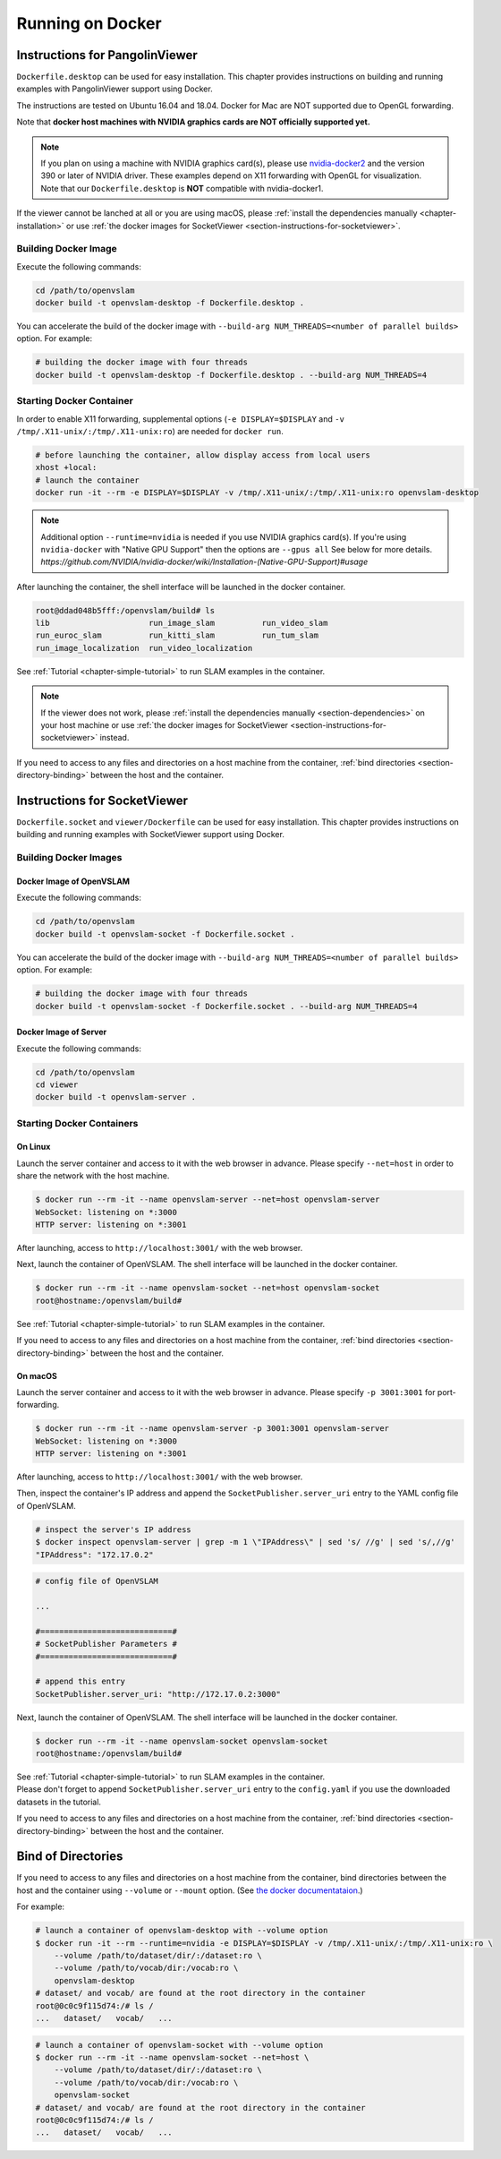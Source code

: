 .. _chapter-docker:

=================
Running on Docker
=================


.. _section-instructions-for-pangolinviewer:

Instructions for PangolinViewer
===============================

``Dockerfile.desktop`` can be used for easy installation.
This chapter provides instructions on building and running examples with PangolinViewer support using Docker.

The instructions are tested on Ubuntu 16.04 and 18.04.
Docker for Mac are NOT supported due to OpenGL forwarding.

Note that **docker host machines with NVIDIA graphics cards are NOT officially supported yet.**

.. NOTE ::

    If you plan on using a machine with NVIDIA graphics card(s), please use `nvidia-docker2 <https://github.com/NVIDIA/nvidia-docker>`_ and the version 390 or later of NVIDIA driver.
    These examples depend on X11 forwarding with OpenGL for visualization.
    Note that our ``Dockerfile.desktop`` is **NOT** compatible with nvidia-docker1.

If the viewer cannot be lanched at all or you are using macOS, please :ref:`install the dependencies manually <chapter-installation>` or use :ref:`the docker images for SocketViewer <section-instructions-for-socketviewer>`.

Building Docker Image
^^^^^^^^^^^^^^^^^^^^^

Execute the following commands:

.. code-block:: bash

    cd /path/to/openvslam
    docker build -t openvslam-desktop -f Dockerfile.desktop .


You can accelerate the build of the docker image with ``--build-arg NUM_THREADS=<number of parallel builds>`` option. For example:

.. code-block:: bash

    # building the docker image with four threads
    docker build -t openvslam-desktop -f Dockerfile.desktop . --build-arg NUM_THREADS=4

Starting Docker Container
^^^^^^^^^^^^^^^^^^^^^^^^^

In order to enable X11 forwarding, supplemental options (``-e DISPLAY=$DISPLAY`` and ``-v /tmp/.X11-unix/:/tmp/.X11-unix:ro``) are needed for ``docker run``.

.. code-block:: bash

    # before launching the container, allow display access from local users
    xhost +local:
    # launch the container
    docker run -it --rm -e DISPLAY=$DISPLAY -v /tmp/.X11-unix/:/tmp/.X11-unix:ro openvslam-desktop

.. NOTE ::

    Additional option ``--runtime=nvidia`` is needed if you use NVIDIA graphics card(s).  
    If you're using ``nvidia-docker`` with "Native GPU Support" then the options are ``--gpus all``
    See below for more details. `https://github.com/NVIDIA/nvidia-docker/wiki/Installation-(Native-GPU-Support)#usage`


After launching the container, the shell interface will be launched in the docker container.

.. code-block:: bash

    root@ddad048b5fff:/openvslam/build# ls
    lib                     run_image_slam          run_video_slam
    run_euroc_slam          run_kitti_slam          run_tum_slam
    run_image_localization  run_video_localization

See :ref:`Tutorial <chapter-simple-tutorial>` to run SLAM examples in the container.

.. NOTE ::

    If the viewer does not work, please :ref:`install the dependencies manually <section-dependencies>` on your host machine or use :ref:`the docker images for SocketViewer <section-instructions-for-socketviewer>` instead.

If you need to access to any files and directories on a host machine from the container, :ref:`bind directories <section-directory-binding>` between the host and the container.


.. _section-instructions-for-socketviewer:

Instructions for SocketViewer
=============================

``Dockerfile.socket`` and ``viewer/Dockerfile`` can be used for easy installation.
This chapter provides instructions on building and running examples with SocketViewer support using Docker.

Building Docker Images
^^^^^^^^^^^^^^^^^^^^^^

Docker Image of OpenVSLAM
`````````````````````````

Execute the following commands:

.. code-block:: bash

    cd /path/to/openvslam
    docker build -t openvslam-socket -f Dockerfile.socket .


You can accelerate the build of the docker image with ``--build-arg NUM_THREADS=<number of parallel builds>`` option. For example:

.. code-block:: bash

    # building the docker image with four threads
    docker build -t openvslam-socket -f Dockerfile.socket . --build-arg NUM_THREADS=4

Docker Image of Server
``````````````````````

Execute the following commands:

.. code-block:: bash

    cd /path/to/openvslam
    cd viewer
    docker build -t openvslam-server .

Starting Docker Containers
^^^^^^^^^^^^^^^^^^^^^^^^^^

On Linux
`````````````````````

Launch the server container and access to it with the web browser in advance.
Please specify ``--net=host`` in order to share the network with the host machine.

.. code-block:: bash

    $ docker run --rm -it --name openvslam-server --net=host openvslam-server
    WebSocket: listening on *:3000
    HTTP server: listening on *:3001

After launching, access to ``http://localhost:3001/`` with the web browser.

Next, launch the container of OpenVSLAM.
The shell interface will be launched in the docker container.

.. code-block:: bash

    $ docker run --rm -it --name openvslam-socket --net=host openvslam-socket
    root@hostname:/openvslam/build#

See :ref:`Tutorial <chapter-simple-tutorial>` to run SLAM examples in the container.

If you need to access to any files and directories on a host machine from the container, :ref:`bind directories <section-directory-binding>` between the host and the container.

On macOS
`````````````````````

Launch the server container and access to it with the web browser in advance.
Please specify ``-p 3001:3001`` for port-forwarding.

.. code-block:: bash

    $ docker run --rm -it --name openvslam-server -p 3001:3001 openvslam-server
    WebSocket: listening on *:3000
    HTTP server: listening on *:3001

After launching, access to ``http://localhost:3001/`` with the web browser.

Then, inspect the container's IP address and append the ``SocketPublisher.server_uri`` entry to the YAML config file of OpenVSLAM.

.. code-block:: bash

    # inspect the server's IP address
    $ docker inspect openvslam-server | grep -m 1 \"IPAddress\" | sed 's/ //g' | sed 's/,//g'
    "IPAddress": "172.17.0.2"

.. code-block:: yaml

    # config file of OpenVSLAM

    ...

    #============================#
    # SocketPublisher Parameters #
    #============================#

    # append this entry
    SocketPublisher.server_uri: "http://172.17.0.2:3000"

Next, launch the container of OpenVSLAM.
The shell interface will be launched in the docker container.

.. code-block:: bash

    $ docker run --rm -it --name openvslam-socket openvslam-socket
    root@hostname:/openvslam/build#

| See :ref:`Tutorial <chapter-simple-tutorial>` to run SLAM examples in the container.
| Please don't forget to append ``SocketPublisher.server_uri`` entry to the ``config.yaml`` if you use the downloaded datasets in the tutorial.

If you need to access to any files and directories on a host machine from the container, :ref:`bind directories <section-directory-binding>` between the host and the container.

.. _section-directory-binding:

Bind of Directories
===================

If you need to access to any files and directories on a host machine from the container, bind directories between the host and the container using ``--volume`` or ``--mount`` option.
(See `the docker documentataion <https://docs.docker.com/engine/reference/commandline/run/>`_.)

For example:

.. code-block:: bash

    # launch a container of openvslam-desktop with --volume option
    $ docker run -it --rm --runtime=nvidia -e DISPLAY=$DISPLAY -v /tmp/.X11-unix/:/tmp/.X11-unix:ro \
        --volume /path/to/dataset/dir/:/dataset:ro \
        --volume /path/to/vocab/dir:/vocab:ro \
        openvslam-desktop
    # dataset/ and vocab/ are found at the root directory in the container
    root@0c0c9f115d74:/# ls /
    ...   dataset/   vocab/   ...

.. code-block:: bash

    # launch a container of openvslam-socket with --volume option
    $ docker run --rm -it --name openvslam-socket --net=host \
        --volume /path/to/dataset/dir/:/dataset:ro \
        --volume /path/to/vocab/dir:/vocab:ro \
        openvslam-socket
    # dataset/ and vocab/ are found at the root directory in the container
    root@0c0c9f115d74:/# ls /
    ...   dataset/   vocab/   ...
